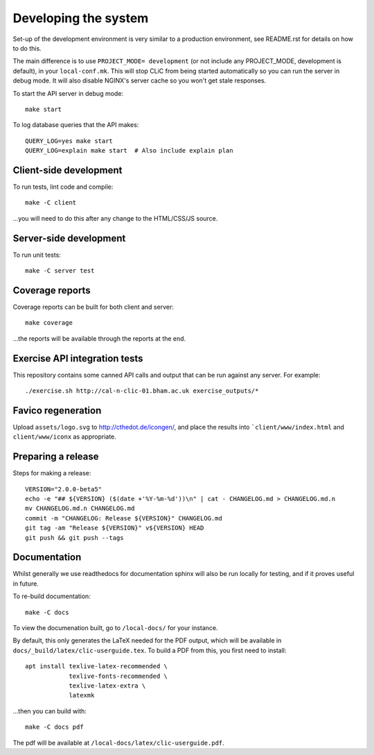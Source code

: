 Developing the system
=====================

Set-up of the development environment is very similar to a production
environment, see README.rst for details on how to do this.

The main difference is to use ``PROJECT_MODE= development`` (or not include any
PROJECT_MODE, development is default), in your ``local-conf.mk``. This will stop
CLiC from being started automatically so you can run the server in debug mode.
It will also disable NGINX's server cache so you won't get stale responses.

To start the API server in debug mode::

    make start

To log database queries that the API makes::

     QUERY_LOG=yes make start
     QUERY_LOG=explain make start  # Also include explain plan

Client-side development
-----------------------

To run tests, lint code and compile::

    make -C client

...you will need to do this after any change to the HTML/CSS/JS source.

Server-side development
-----------------------

To run unit tests::

    make -C server test

Coverage reports
----------------

Coverage reports can be built for both client and server::

    make coverage

...the reports will be available through the reports at the end.

Exercise API integration tests
------------------------------

This repository contains some canned API calls and output that can be run against
any server. For example::

    ./exercise.sh http://cal-n-clic-01.bham.ac.uk exercise_outputs/*

Favico regeneration
-------------------

Upload ``assets/logo.svg`` to http://cthedot.de/icongen/, and place the results into
```client/www/index.html`` and ``client/www/iconx`` as appropriate.

Preparing a release
-------------------

Steps for making a release::

     VERSION="2.0.0-beta5"
     echo -e "## ${VERSION} ($(date +'%Y-%m-%d'))\n" | cat - CHANGELOG.md > CHANGELOG.md.n
     mv CHANGELOG.md.n CHANGELOG.md
     commit -m "CHANGELOG: Release ${VERSION}" CHANGELOG.md
     git tag -am "Release ${VERSION}" v${VERSION} HEAD
     git push && git push --tags

Documentation
-------------

Whilst generally we use readthedocs for documentation sphinx will also be run
locally for testing, and if it proves useful in future.

To re-build documentation::

    make -C docs

To view the documenation built, go to ``/local-docs/`` for your instance.

By default, this only generates the LaTeX needed for the PDF output, which will
be available in ``docs/_build/latex/clic-userguide.tex``. To build a PDF from
this, you first need to install::

    apt install texlive-latex-recommended \
                texlive-fonts-recommended \
                texlive-latex-extra \
                latexmk

...then you can build with::

    make -C docs pdf

The pdf will be available at ``/local-docs/latex/clic-userguide.pdf``.
